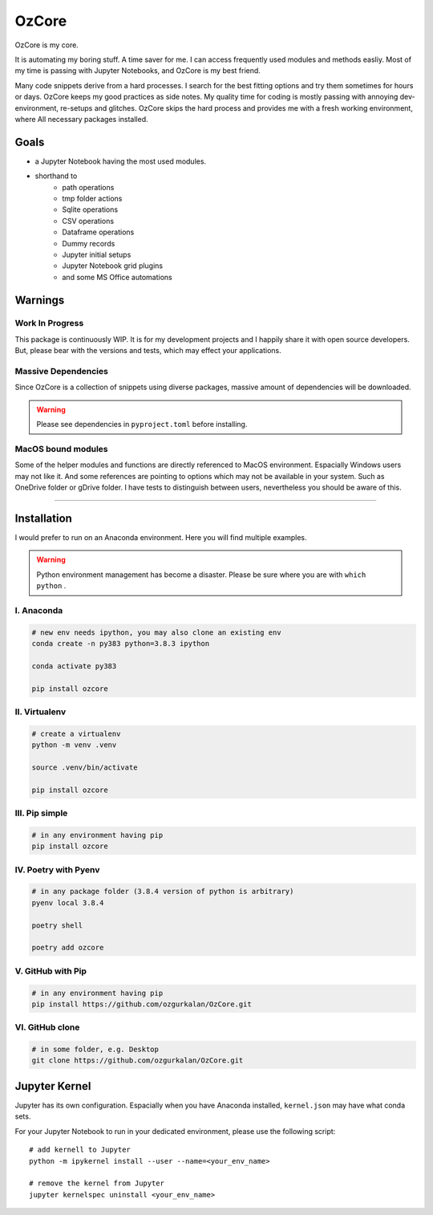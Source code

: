 ======
OzCore
======

OzCore is my core.


.. image:: https://badge.fury.io/py/ozcore.svg
    :target: https://pypi.python.org/pypi/ozcore/
    :alt: PyPI version


.. image:: https://readthedocs.org/projects/ozcore/badge/?version=latest
    :target: https://ozcore.readthedocs.io/en/latest/?badge=latest
    :alt: Documentation Status


.. image:: http://hits.dwyl.com/ozgurkalan/OzCore.svg
    :target: http://hits.dwyl.com/ozgurkalan/OzCore
    :alt: HitCount






It is automating my boring stuff. A time saver for me. I can access frequently used modules and methods easliy. Most of my time is passing with Jupyter Notebooks, and OzCore is my best friend. 

Many code snippets derive from a hard processes. I search for the best fitting options and try them sometimes for hours or days. OzCore keeps my good practices as side notes. My quality time for coding is mostly passing with annoying dev-environment, re-setups and glitches. OzCore skips the hard process and provides me with a fresh working environment, where All necessary packages installed.

Goals
=====

* a Jupyter Notebook having the most used modules.
* shorthand to 
    * path operations
    * tmp folder actions
    * Sqlite operations
    * CSV operations
    * Dataframe operations
    * Dummy records
    * Jupyter initial setups
    * Jupyter Notebook grid plugins
    * and some MS Office automations


Warnings
========

Work In Progress
~~~~~~~~~~~~~~~~

This package is continuously WIP. It is for my development projects and I happily share it with open source developers. But, please bear with the versions and tests, which may effect your applications.


Massive Dependencies
~~~~~~~~~~~~~~~~~~~~

Since OzCore is a collection of snippets using diverse packages, massive amount of dependencies will be downloaded.

.. warning::

    Please see dependencies in ``pyproject.toml`` before installing.

MacOS bound modules
~~~~~~~~~~~~~~~~~~~

Some of the helper modules and functions are directly referenced to MacOS environment. Espacially Windows users may not like it. And some references are pointing to options which may not be available in your system. Such as OneDrive folder or gDrive folder. I have tests to distinguish between users, nevertheless you should be aware of this.

------------


Installation
============

I would prefer to run on an Anaconda environment. Here you will find multiple examples.

.. warning::

    Python environment management has become a disaster. Please be sure where you are with ``which python`` . 


I. Anaconda
~~~~~~~~~~~

.. code:: bash

    # new env needs ipython, you may also clone an existing env
    conda create -n py383 python=3.8.3 ipython  

    conda activate py383

    pip install ozcore



II. Virtualenv
~~~~~~~~~~~~~~

.. code:: bash

    # create a virtualenv
    python -m venv .venv

    source .venv/bin/activate

    pip install ozcore


III. Pip simple
~~~~~~~~~~~~~~~

.. code:: bash

    # in any environment having pip
    pip install ozcore


IV. Poetry with Pyenv
~~~~~~~~~~~~~~~~~~~~~

.. code:: bash

    # in any package folder (3.8.4 version of python is arbitrary)
    pyenv local 3.8.4

    poetry shell

    poetry add ozcore


V. GitHub with Pip
~~~~~~~~~~~~~~~~~~

.. code:: bash

    # in any environment having pip
    pip install https://github.com/ozgurkalan/OzCore.git


VI. GitHub clone
~~~~~~~~~~~~~~~~

.. code:: bash

    # in some folder, e.g. Desktop
    git clone https://github.com/ozgurkalan/OzCore.git



Jupyter Kernel
==============

Jupyter has its own configuration. Espacially when you have Anaconda installed,  ``kernel.json`` may have what conda sets. 

For your Jupyter Notebook to run in your dedicated environment, please use the following script::

    # add kernell to Jupyter
    python -m ipykernel install --user --name=<your_env_name>

    # remove the kernel from Jupyter
    jupyter kernelspec uninstall <your_env_name>




